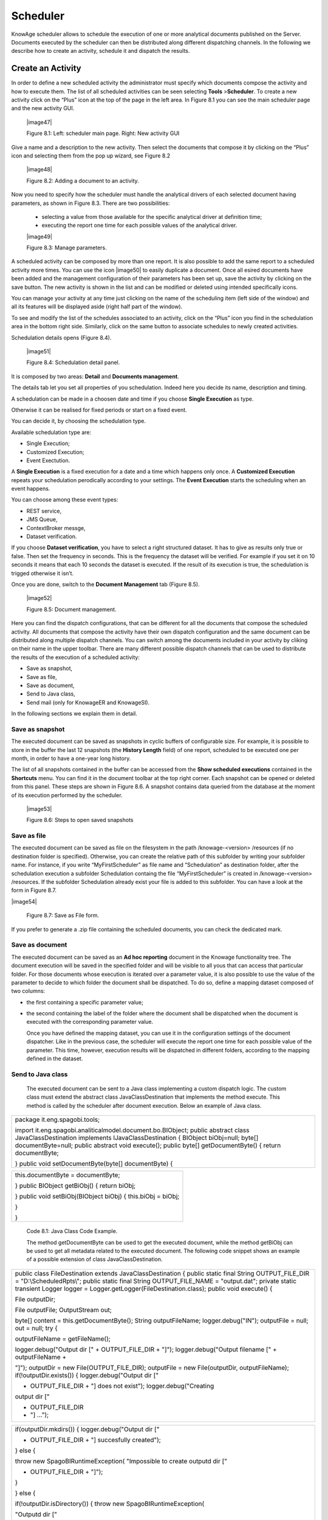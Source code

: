 Scheduler
=========

KnowAge scheduler allows to schedule the execution of one or more analytical documents published on the Server. Documents executed by the scheduler can then be distributed along different dispatching channels. In the following we describe how to create an activity, schedule it and dispatch the results.

Create an Activity
------------------

In order to define a new scheduled activity the administrator must specify which documents compose the activity and how to execute them. The list of all scheduled activities can be seen selecting **Tools** >\ **Scheduler**. To create a new activity click on the “Plus” icon at the top of the page in the left area. In Figure 8.1 you can see the main scheduler page and the new activity GUI.

   |image47|

   Figure 8.1: Left: scheduler main page. Right: New activity GUI

Give a name and a description to the new activity. Then select the documents that compose it by clicking on the “Plus” icon and selecting them from the pop up wizard, see Figure 8.2

   |image48|

   Figure 8.2: Adding a document to an activity.

Now you need to specify how the scheduler must handle the analytical drivers of each selected document having parameters, as shown in Figure 8.3. There are two possibilities:

   • selecting a value from those available for the specific analytical driver at definition time; 
   • executing the report one time for each possible values of the analytical driver.

   |image49|

   Figure 8.3: Manage parameters.

A scheduled activity can be composed by more than one report. It is also possible to add the same report to a scheduled activity more times. You can use the icon |image50| to easily duplicate a document. Once all esired documents have been added and the management configuration of their parameters has been set up, save the activity by clicking on the save button. The new activity is shown in the list and can be modified or deleted using intended specifically icons.

You can manage your activity at any time just clicking on the name of the scheduling item (left side of the window) and all its features will be displayed aside (right half part of the window).

To see and modify the list of the schedules associated to an activity, click on the “Plus” icon you find in the schedulation area in the bottom right side. Similarly, click on the same button to associate schedules
to newly created activities.

Schedulation details opens (Figure 8.4).

   |image51|

   Figure 8.4: Schedulation detail panel.

It is composed by two areas: **Detail** and **Documents management**.

The details tab let you set all properties of you schedulation. Indeed here you decide its name, description and timing.

A schedulation can be made in a choosen date and time if you choose **Single Execution** as type.

Otherwise it can be realised for fixed periods or start on a fixed
event.

You can decide it, by choosing the schedulation type.

Available schedulation type are:

-  Single Execution;

-  Customized Execution;

-  Event Exectution.

A **Single Execution** is a fixed execution for a date and a time which happens only once. A **Customized Execution** repeats your schedulation perodically according to your settings. The **Event Execution** starts the scheduling when an event happens.

You can choose among these event types:

-  REST service,

-  JMS Queue,

-  ContextBroker messge,

-  Dataset verification.

If you choose **Dataset verification**, you have to select a right structured dataset. It has to give as results only true or false. Then set the frequency in seconds. This is the frequency the dataset will be verified. For example if you set it on 10 seconds it means that each 10 seconds the dataset is executed. If the result of its execution is true, the schedulation is trigged otherwise it isn’t.

Once you are done, switch to the **Document Management** tab (Figure
8.5).

   |image52|

   Figure 8.5: Document management.

Here you can find the dispatch configurations, that can be different for all the documents that compose the scheduled activity. All documents that compose the activity have their own dispatch configuration and the same document can be distributed along multiple dispatch channels. You can switch among the documents included in your activity by cliking on their name in the upper toolbar. There are many different possible dispatch channels that can be used to distribute the results of the execution of a scheduled activity:

-  Save as snapshot,

-  Save as file,

-  Save as document,

-  Send to Java class,

-  Send mail (only for KnowageER and KnowageSI).

In the following sections we explain them in detail.

Save as snapshot
~~~~~~~~~~~~~~~~~~

The executed document can be saved as snapshots in cyclic buffers of configurable size. For example, it is possible to store in the buffer the last 12 snapshots (the **History Length** field) of one report, scheduled to be executed one per month, in order to have a one-year long history.

The list of all snapshots contained in the buffer can be accessed from the **Show scheduled executions** contained in the **Shortcuts** menu. You can find it in the document toolbar at the top right corner. Each snapshot can be opened or deleted from this panel. These steps are shown in Figure 8.6. A snapshot contains data queried from the database at the moment of its execution performed by the scheduler.

   |image53|

   Figure 8.6: Steps to open saved snapshots

Save as file
~~~~~~~~~~~~

The executed document can be saved as file on the filesystem in the path /knowage-<version> /resources (if no destination folder is specified). Otherwise, you can create the relative path of this subfolder by writing your subfolder name. For instance, if you write “MyFirstScheduler” as file name and “Schedulation” as destination folder, after the schedulation execution a subfolder Schedulation containg the file “MyFirstScheduler” is created in /knowage-<version> /resources. If the subfolder Schedulation already exist your file is added to this subfolder. You can have a look at the form in Figure 8.7.

|image54|

   Figure 8.7: Save as File form.
   
If you prefer to generate a .zip file containing the scheduled documents, you can check the dedicated mark.

Save as document
~~~~~~~~~~~~~~~~~~

The executed document can be saved as an **Ad hoc reporting** document in the Knowage functionality tree. The document execution will be saved in the specified folder and will be visible to all yous that can access that particular folder. For those documents whose execution is iterated over a parameter value, it is also possible to use the value of the parameter to decide to which folder the document shall be dispatched. To do so, define a mapping dataset composed of two columns:

-  the first containing a specific parameter value;

-  the second containing the label of the folder where the document shall be dispatched when the document is executed with the corresponding parameter value.

   Once you have defined the mapping dataset, you can use it in the configuration settings of the document dispatcher. Like in the previous case, the scheduler will execute the report one time for each possible value of the parameter. This time, however, execution results will be dispatched in different folders, according to the mapping defined in the dataset.

Send to Java class
~~~~~~~~~~~~~~~~~~

   The executed document can be sent to a Java class implementing a custom dispatch logic. The custom class must extend the abstract class JavaClassDestination that implements the method execute. This method is called by the scheduler after document execution. Below an example of Java class.

+-----------------------------------------------------------------------+
| package it.eng.spagobi.tools;                                         |
|                                                                       |
| import it.eng.spagobi.analiticalmodel.document.bo.BIObject; public    |
| abstract class JavaClassDestination implements IJavaClassDestination  |
| { BIObject biObj=null; byte[] documentByte=null; public abstract void |
| execute(); public byte[] getDocumentByte() { return documentByte;     |
|                                                                       |
| } public void setDocumentByte(byte[] documentByte) {                  |
+-----------------------------------------------------------------------+


+--------------------------------------------------------------+
| this.documentByte = documentByte;                            |
|                                                              |
| } public BIObject getBiObj() { return biObj;                 |
|                                                              |
| } public void setBiObj(BIObject biObj) { this.biObj = biObj; |
|                                                              |
| }                                                            |
|                                                              |
| }                                                            |
+--------------------------------------------------------------+



   Code 8.1: Java Class Code Example.

   The method getDocumentByte can be used to get the executed document, while the method getBiObj can be used to get all metadata related to the executed document. The following code snippet shows an example of a possible extension of class JavaClassDestination.

+-----------------------------------------------------------------------+
| public class FileDestination extends JavaClassDestination { public    |
| static final String OUTPUT_FILE_DIR = "D:\\ScheduledRpts\\"; public   |
| static final String OUTPUT_FILE_NAME = "output.dat"; private static   |
| transient Logger logger = Logger.getLogger(FileDestination.class);    |
| public void execute() {                                               |
|                                                                       |
| File outputDir;                                                       |
|                                                                       |
| File outputFile; OutputStream out;                                    |
|                                                                       |
| byte[] content = this.getDocumentByte(); String outputFileName;       |
| logger.debug("IN"); outputFile = null; out = null; try {              |
|                                                                       |
| outputFileName = getFileName();                                       |
|                                                                       |
| logger.debug("Output dir [" + OUTPUT_FILE_DIR + "]");                 |
| logger.debug("Output filename [" + outputFileName +                   |
|                                                                       |
| "]"); outputDir = new File(OUTPUT_FILE_DIR); outputFile = new         |
| File(outputDir, outputFileName); if(!outputDir.exists()) {            |
| logger.debug("Output dir ["                                           |
|                                                                       |
| + OUTPUT_FILE_DIR + "] does not exist"); logger.debug("Creating       |
| output dir ["                                                         |
|                                                                       |
| + OUTPUT_FILE_DIR                                                     |
|                                                                       |
| + "] ...");                                                           |
+-----------------------------------------------------------------------+


+-----------------------------------------------------------------------+
| if(outputDir.mkdirs()) { logger.debug("Output dir ["                  |
|                                                                       |
| + OUTPUT_FILE_DIR + "] succesfully created");                         |
|                                                                       |
| } else {                                                              |
|                                                                       |
| throw new SpagoBIRuntimeException( "Impossible to create outputd dir  |
| ["                                                                    |
|                                                                       |
| + OUTPUT_FILE_DIR + "]");                                             |
|                                                                       |
| }                                                                     |
|                                                                       |
| } else {                                                              |
|                                                                       |
| if(!outputDir.isDirectory()) { throw new SpagoBIRuntimeException(     |
|                                                                       |
| "Outputd dir ["                                                       |
|                                                                       |
| + OUTPUT_FILE_DIR                                                     |
|                                                                       |
| + "] is not a valid directory");                                      |
|                                                                       |
| }                                                                     |
|                                                                       |
| } try { out = new BufferedOutputStream( new                           |
| FileOutputStream(outputFile)); } catch (FileNotFoundException e) {    |
| throw new SpagoBIRuntimeException(                                    |
|                                                                       |
| "Impossible to open a byte stream to file ["                          |
|                                                                       |
| + outputFile.getName() + "]", e);                                     |
|                                                                       |
| } try {                                                               |
|                                                                       |
| out.write(content);                                                   |
|                                                                       |
| } catch (IOException e) { throw new SpagoBIRuntimeException(          |
| "Impossible to write on file [" + outputFile.getName() + "]", e);     |
|                                                                       |
| }                                                                     |
|                                                                       |
| } catch(Throwable t) {                                                |
|                                                                       |
| throw new SpagoBIRuntimeException(                                    |
|                                                                       |
| "An unexpected error occurs while saving document"                    |
|                                                                       |
| + " to file [" + outputFile.getName() + "]", t);                      |
|                                                                       |
| } finally { if(out != null) { try {                                   |
|                                                                       |
| out.flush(); out.close();                                             |
|                                                                       |
| } catch (IOException e) { throw new SpagoBIRuntimeException(          |
| "Impossible to properly close file [" +                               |
+-----------------------------------------------------------------------+



+-----------------------------------------------------------------------+
| outputFile.getName() + "]", e);                                       |
|                                                                       |
| } } logger.debug("OUT"); } }                                          |
|                                                                       |
| private String getFileName() {                                        |
|                                                                       |
| String filename = "";                                                 |
|                                                                       |
| BIObject analyticalDoc;                                               |
|                                                                       |
| List analyticalDrivers;                                               |
|                                                                       |
| BIObjectParameter analyticalDriver; String extension = "pdf";         |
| analyticalDoc = getBiObj(); analyticalDrivers =                       |
| analyticalDoc.getBiObjectParameters(); for(int i = 0; i <             |
| analyticalDrivers.size(); i++) { analyticalDriver =                   |
|                                                                       |
| (BIObjectParameter)analyticalDrivers.get(i); String parameterUrlName  |
| =                                                                     |
|                                                                       |
| analyticalDriver.getParameterUrlName(); List values =                 |
| analyticalDriver.getParameterValues();                                |
| if(!parameterUrlName.equalsIgnoreCase("outputType")){ filename +=     |
| values.get(0);                                                        |
|                                                                       |
| } else { extension = "" + values.get(0);                              |
|                                                                       |
| } } filename = filename.replaceAll("[^a-zA-Z0-9]", "_"); filename +=  |
| "." + extension; return filename;                                     |
|                                                                       |
| }                                                                     |
|                                                                       |
| }                                                                     |
+-----------------------------------------------------------------------+


   Code 8.2: JavaClassDestination example.

   The class FileDestination copies the executed documents to the local filesystem in a folder named D:\textbackslashScheduledRpts . The name of the report file is generated concatenating all the parameter values used by the scheduler during execution. Once implemented and properly compiled, the Java class must be exposed to the classpath of Knowage web application. For example, you can pack the compiled class into a .jar file, copy it into the lib folder of Knowage web application and restart the server. As a last step, it is necessary to assign the fully qualified name of the new class, e.g., it.eng.spagobi.tools.DestinationFile., to the configuration property classpath.

Send mail

Send mail
~~~~~~~~~~~~

   We remind that this feature is available only for KnowageER and KnowageSI.

   The executed document can be sent to one or more mail recipients. The list of mail addresses to be used to forward the executed document can be defined in three different ways:

-  statically;

-  dynamically, using a mapping dataset;

-  dynamically, using a script.

..

   In Figure 8.8 you can have a look at the mail form. In the following we will focus on each typology, clicking on the info icon you get detailed information.

   |image55|

   Figure 8.8: Sending mail form.

Static list
^^^^^^^^^^^^

   If you want to choose a static list, check the option **Fixed list of recipients** and fill the configuration property **Mail to** with the list of desired mail addresses separated by a comma. An mail for each executed document will be sent to all the mail addresses contained in the list.

Dynamic list with mapping dataset
^^^^^^^^^^^^^^^^^^^^^^^^^^^^^^^^

   In this case, you have to define a two-column dataset:

-  the first containing a specific parameter value;

-  the second containing each mail address the executed document should be dispatched to.

Dynamic List with script

   |image56|

   Figure 8.9: Example of mapping dataset for dynamic distribution list

   You can see an example of dataset in Figure 8.9.

   Basically, when the parameter has a given value, the document will be sent to the corresponding email address. Once you have defined the mapping dataset, you can use it in the configuration settings of the document dispatcher. With this configuration, the scheduler will execute the report one time for each possible value of the parameter **Position**, then dispatching the results to different recipients. Specifically, all execution results passing a value of the **Position** parameter to the report starting with VP will be sent to name1surname1@gmail.com, the ones starting with HQ will sent to name2surname2@gmail.com and the ones starting with President will be sent to namesurname@gmail.com.

Dynamic List with script
^^^^^^^^^^^^^^^^^^^^^^^^

   Check the option **Use an expression** and assign a value to the configuration property **Expression** with a parameter-dependent expression like the following:

+-------------------+
| $P{dealer}@eng.it |
+-------------------+

..

   

   Here dealer is a document parameter label ($P{dealer} will be replaced by the parameter value of the scheduled execution).

Schedulation panel
------------------

   To conclude our overview on the scheduler features, save your settings and go back to the main scheduler page.

   Here you can select one of the available scheduled activities to explore details. We show an example in Figure 8.10. A general overview of the selected schedulation is given in the right side of the page. You can inspect two tabs: **Overview activity** and **Detail**. In the Overview activity tab the main details of the schedulation are displayed summed up. Namely it is showed the documents involved, the related parameters and their eventually default values, what kind

   |image57|

   Figure 8.10: Exploring the detailed of a scheduled activity.

   of scheduling has been chosen (Single Execution, Customized Execution or Event Exectution), the start date and so on. Note that at the end of the row you have the possibilities to explore more details by clicking on the “three dots” icon (see Figure 8.10).

   Here you find the following information:

-  **Schedulation informations**, it give some extra information about your schedulation concerning sending emails, we provide an example in 8.11.

-  **Schedulation detail**, it opens the scheduling configuration and let you change them.

-  **Execute now**, by clicking it you immediatly start the execution of your schedulation.

-  **Pause schedulation**, it lets you pause your schedulation.

-  **Resume schedulation**, it appears after having paused a schedulation, it enables you to resume it.

-  **Delete Schedulation**, it lets you delete a schedulation.

..

   In the **Detail** tab you can analyze the settings on document, that is which parameters are associated to it and how to manage them. The detail tab is showed in Figure 8.12.

Scheduler Monitor
----------------------

   You can monitor the whole scheduling situation by entering the **Scheduler Monitor** item from the Knowage Menu. This feature allows you to check which schedulations are active in a Scheduler Monitor

   |image58|

   Figure 8.11: Schedulation information pop up example

   |image59|

   Figure 8.12: Schedulation detail tab

Scheduler Monitor

   certain future time interval and, eventually, to be redirected to the schedulation area in order to modify the selected schedulation.

   |image60|

   Figure 8.13: Schedulation detail tab

In the **Server Manager** menu panel you find some management functionalities, as Figure
